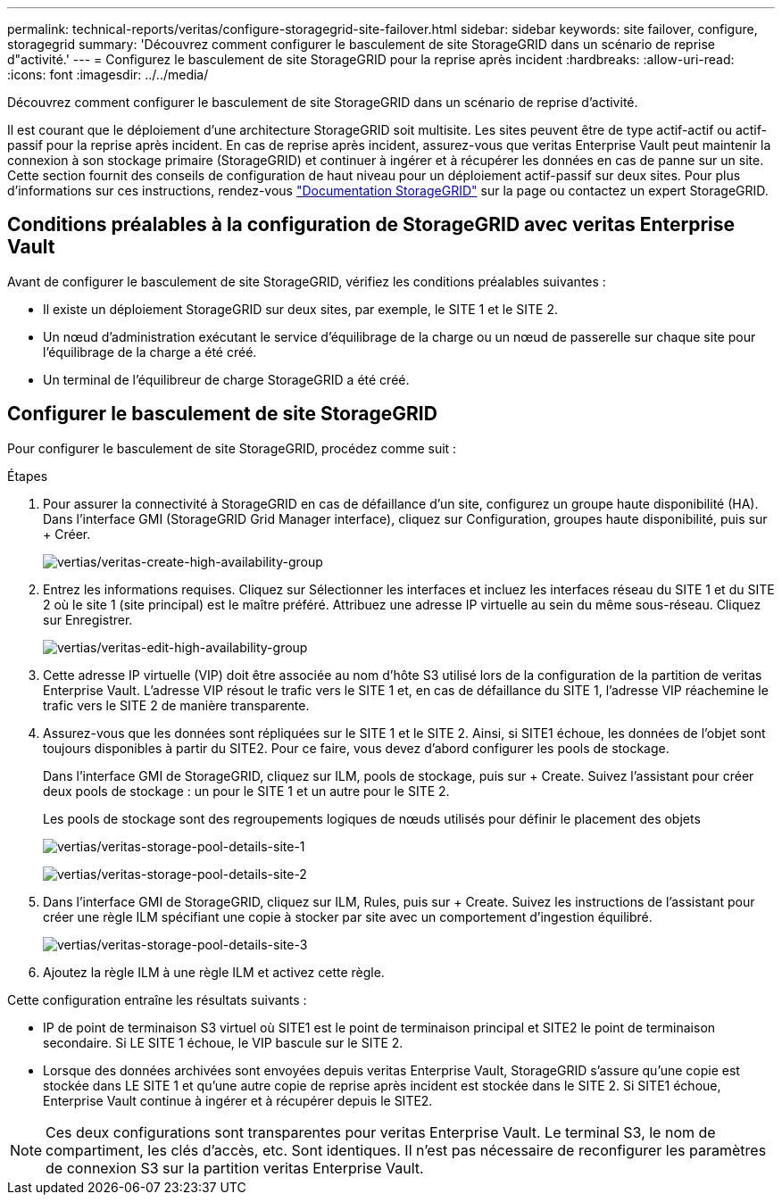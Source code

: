 ---
permalink: technical-reports/veritas/configure-storagegrid-site-failover.html 
sidebar: sidebar 
keywords: site failover, configure, storagegrid 
summary: 'Découvrez comment configurer le basculement de site StorageGRID dans un scénario de reprise d"activité.' 
---
= Configurez le basculement de site StorageGRID pour la reprise après incident
:hardbreaks:
:allow-uri-read: 
:icons: font
:imagesdir: ../../media/


[role="lead"]
Découvrez comment configurer le basculement de site StorageGRID dans un scénario de reprise d'activité.

Il est courant que le déploiement d'une architecture StorageGRID soit multisite. Les sites peuvent être de type actif-actif ou actif-passif pour la reprise après incident. En cas de reprise après incident, assurez-vous que veritas Enterprise Vault peut maintenir la connexion à son stockage primaire (StorageGRID) et continuer à ingérer et à récupérer les données en cas de panne sur un site. Cette section fournit des conseils de configuration de haut niveau pour un déploiement actif-passif sur deux sites. Pour plus d'informations sur ces instructions, rendez-vous link:https://docs.netapp.com/us-en/storagegrid-118/["Documentation StorageGRID"] sur la page ou contactez un expert StorageGRID.



== Conditions préalables à la configuration de StorageGRID avec veritas Enterprise Vault

Avant de configurer le basculement de site StorageGRID, vérifiez les conditions préalables suivantes :

* Il existe un déploiement StorageGRID sur deux sites, par exemple, le SITE 1 et le SITE 2.
* Un nœud d'administration exécutant le service d'équilibrage de la charge ou un nœud de passerelle sur chaque site pour l'équilibrage de la charge a été créé.
* Un terminal de l'équilibreur de charge StorageGRID a été créé.




== Configurer le basculement de site StorageGRID

Pour configurer le basculement de site StorageGRID, procédez comme suit :

.Étapes
. Pour assurer la connectivité à StorageGRID en cas de défaillance d'un site, configurez un groupe haute disponibilité (HA). Dans l'interface GMI (StorageGRID Grid Manager interface), cliquez sur Configuration, groupes haute disponibilité, puis sur + Créer.
+
image:vertias/veritas-create-high-availability-group.png["vertias/veritas-create-high-availability-group"]

. Entrez les informations requises. Cliquez sur Sélectionner les interfaces et incluez les interfaces réseau du SITE 1 et du SITE 2 où le site 1 (site principal) est le maître préféré. Attribuez une adresse IP virtuelle au sein du même sous-réseau. Cliquez sur Enregistrer.
+
image:veritas/veritas-edit-high-availability-group.png["vertias/veritas-edit-high-availability-group"]

. Cette adresse IP virtuelle (VIP) doit être associée au nom d'hôte S3 utilisé lors de la configuration de la partition de veritas Enterprise Vault. L'adresse VIP résout le trafic vers le SITE 1 et, en cas de défaillance du SITE 1, l'adresse VIP réachemine le trafic vers le SITE 2 de manière transparente.
. Assurez-vous que les données sont répliquées sur le SITE 1 et le SITE 2. Ainsi, si SITE1 échoue, les données de l'objet sont toujours disponibles à partir du SITE2. Pour ce faire, vous devez d'abord configurer les pools de stockage.
+
Dans l'interface GMI de StorageGRID, cliquez sur ILM, pools de stockage, puis sur + Create. Suivez l'assistant pour créer deux pools de stockage : un pour le SITE 1 et un autre pour le SITE 2.

+
Les pools de stockage sont des regroupements logiques de nœuds utilisés pour définir le placement des objets

+
image:veritas/veritas-storage-pool-details-site-1.png["vertias/veritas-storage-pool-details-site-1"]

+
image:veritas/veritas-storage-pool-details-site-2.png["vertias/veritas-storage-pool-details-site-2"]

. Dans l'interface GMI de StorageGRID, cliquez sur ILM, Rules, puis sur + Create. Suivez les instructions de l'assistant pour créer une règle ILM spécifiant une copie à stocker par site avec un comportement d'ingestion équilibré.
+
image:veritas/veritas-storage-pool-details-site-3.png["vertias/veritas-storage-pool-details-site-3"]

. Ajoutez la règle ILM à une règle ILM et activez cette règle.


Cette configuration entraîne les résultats suivants :

* IP de point de terminaison S3 virtuel où SITE1 est le point de terminaison principal et SITE2 le point de terminaison secondaire. Si LE SITE 1 échoue, le VIP bascule sur le SITE 2.
* Lorsque des données archivées sont envoyées depuis veritas Enterprise Vault, StorageGRID s'assure qu'une copie est stockée dans LE SITE 1 et qu'une autre copie de reprise après incident est stockée dans le SITE 2. Si SITE1 échoue, Enterprise Vault continue à ingérer et à récupérer depuis le SITE2.



NOTE: Ces deux configurations sont transparentes pour veritas Enterprise Vault. Le terminal S3, le nom de compartiment, les clés d'accès, etc. Sont identiques. Il n'est pas nécessaire de reconfigurer les paramètres de connexion S3 sur la partition veritas Enterprise Vault.
